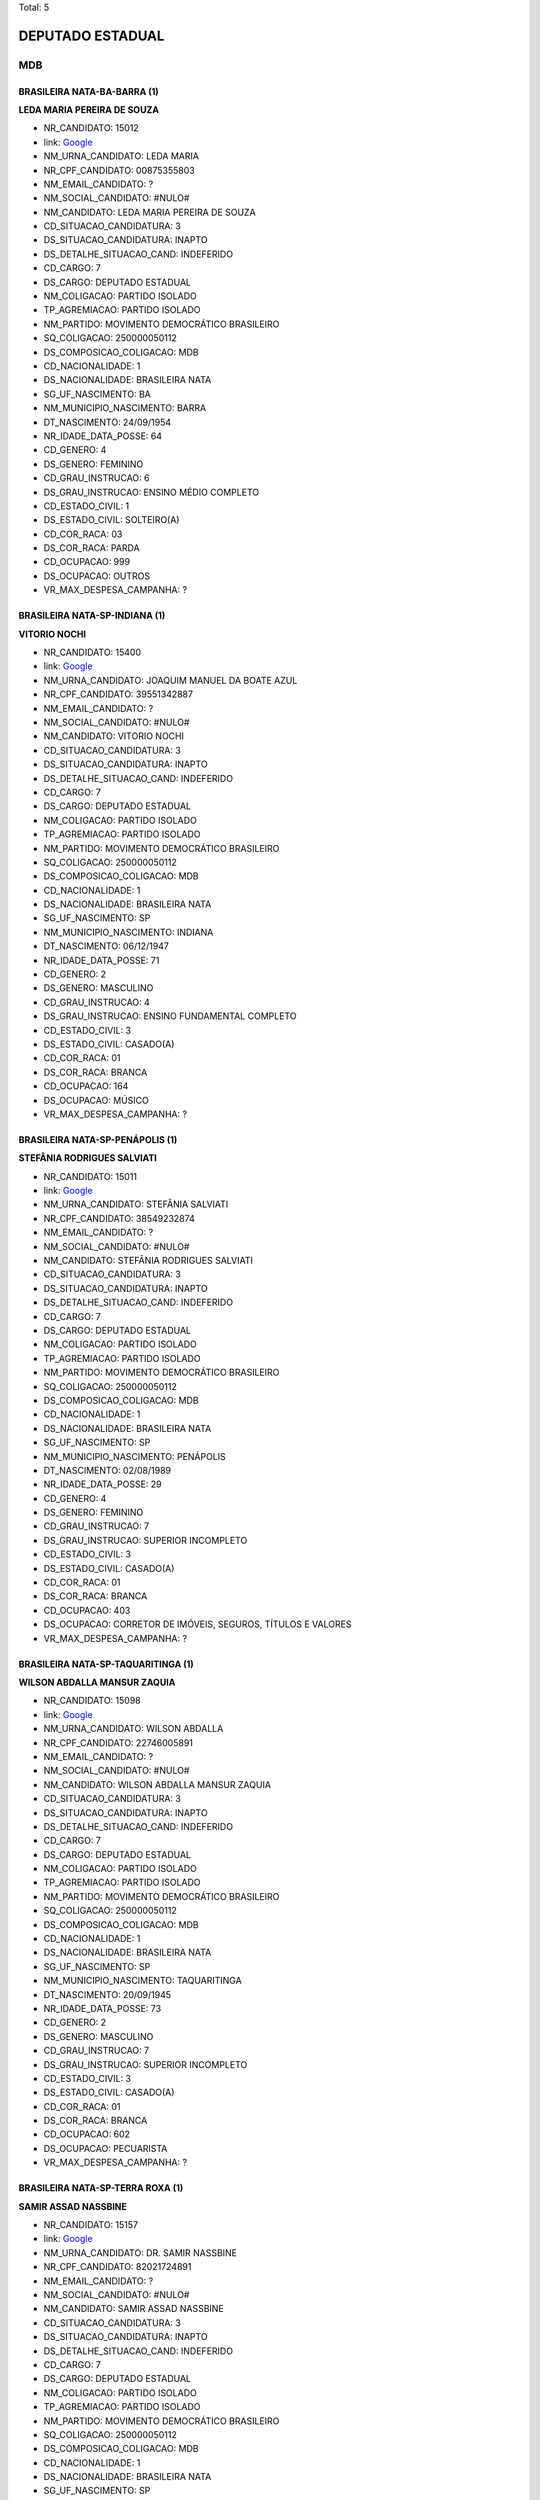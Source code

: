 Total: 5

DEPUTADO ESTADUAL
=================

MDB
---

BRASILEIRA NATA-BA-BARRA (1)
............................

**LEDA MARIA PEREIRA DE SOUZA**

- NR_CANDIDATO: 15012
- link: `Google <https://www.google.com/search?q=LEDA+MARIA+PEREIRA+DE+SOUZA>`_
- NM_URNA_CANDIDATO: LEDA MARIA
- NR_CPF_CANDIDATO: 00875355803
- NM_EMAIL_CANDIDATO: ?
- NM_SOCIAL_CANDIDATO: #NULO#
- NM_CANDIDATO: LEDA MARIA PEREIRA DE SOUZA
- CD_SITUACAO_CANDIDATURA: 3
- DS_SITUACAO_CANDIDATURA: INAPTO
- DS_DETALHE_SITUACAO_CAND: INDEFERIDO
- CD_CARGO: 7
- DS_CARGO: DEPUTADO ESTADUAL
- NM_COLIGACAO: PARTIDO ISOLADO
- TP_AGREMIACAO: PARTIDO ISOLADO
- NM_PARTIDO: MOVIMENTO DEMOCRÁTICO BRASILEIRO
- SQ_COLIGACAO: 250000050112
- DS_COMPOSICAO_COLIGACAO: MDB
- CD_NACIONALIDADE: 1
- DS_NACIONALIDADE: BRASILEIRA NATA
- SG_UF_NASCIMENTO: BA
- NM_MUNICIPIO_NASCIMENTO: BARRA
- DT_NASCIMENTO: 24/09/1954
- NR_IDADE_DATA_POSSE: 64
- CD_GENERO: 4
- DS_GENERO: FEMININO
- CD_GRAU_INSTRUCAO: 6
- DS_GRAU_INSTRUCAO: ENSINO MÉDIO COMPLETO
- CD_ESTADO_CIVIL: 1
- DS_ESTADO_CIVIL: SOLTEIRO(A)
- CD_COR_RACA: 03
- DS_COR_RACA: PARDA
- CD_OCUPACAO: 999
- DS_OCUPACAO: OUTROS
- VR_MAX_DESPESA_CAMPANHA: ?


BRASILEIRA NATA-SP-INDIANA (1)
..............................

**VITORIO NOCHI**

- NR_CANDIDATO: 15400
- link: `Google <https://www.google.com/search?q=VITORIO+NOCHI>`_
- NM_URNA_CANDIDATO: JOAQUIM MANUEL DA BOATE AZUL
- NR_CPF_CANDIDATO: 39551342887
- NM_EMAIL_CANDIDATO: ?
- NM_SOCIAL_CANDIDATO: #NULO#
- NM_CANDIDATO: VITORIO NOCHI
- CD_SITUACAO_CANDIDATURA: 3
- DS_SITUACAO_CANDIDATURA: INAPTO
- DS_DETALHE_SITUACAO_CAND: INDEFERIDO
- CD_CARGO: 7
- DS_CARGO: DEPUTADO ESTADUAL
- NM_COLIGACAO: PARTIDO ISOLADO
- TP_AGREMIACAO: PARTIDO ISOLADO
- NM_PARTIDO: MOVIMENTO DEMOCRÁTICO BRASILEIRO
- SQ_COLIGACAO: 250000050112
- DS_COMPOSICAO_COLIGACAO: MDB
- CD_NACIONALIDADE: 1
- DS_NACIONALIDADE: BRASILEIRA NATA
- SG_UF_NASCIMENTO: SP
- NM_MUNICIPIO_NASCIMENTO: INDIANA
- DT_NASCIMENTO: 06/12/1947
- NR_IDADE_DATA_POSSE: 71
- CD_GENERO: 2
- DS_GENERO: MASCULINO
- CD_GRAU_INSTRUCAO: 4
- DS_GRAU_INSTRUCAO: ENSINO FUNDAMENTAL COMPLETO
- CD_ESTADO_CIVIL: 3
- DS_ESTADO_CIVIL: CASADO(A)
- CD_COR_RACA: 01
- DS_COR_RACA: BRANCA
- CD_OCUPACAO: 164
- DS_OCUPACAO: MÚSICO
- VR_MAX_DESPESA_CAMPANHA: ?


BRASILEIRA NATA-SP-PENÁPOLIS (1)
................................

**STEFÂNIA RODRIGUES SALVIATI**

- NR_CANDIDATO: 15011
- link: `Google <https://www.google.com/search?q=STEFÂNIA+RODRIGUES+SALVIATI>`_
- NM_URNA_CANDIDATO: STEFÂNIA SALVIATI
- NR_CPF_CANDIDATO: 38549232874
- NM_EMAIL_CANDIDATO: ?
- NM_SOCIAL_CANDIDATO: #NULO#
- NM_CANDIDATO: STEFÂNIA RODRIGUES SALVIATI
- CD_SITUACAO_CANDIDATURA: 3
- DS_SITUACAO_CANDIDATURA: INAPTO
- DS_DETALHE_SITUACAO_CAND: INDEFERIDO
- CD_CARGO: 7
- DS_CARGO: DEPUTADO ESTADUAL
- NM_COLIGACAO: PARTIDO ISOLADO
- TP_AGREMIACAO: PARTIDO ISOLADO
- NM_PARTIDO: MOVIMENTO DEMOCRÁTICO BRASILEIRO
- SQ_COLIGACAO: 250000050112
- DS_COMPOSICAO_COLIGACAO: MDB
- CD_NACIONALIDADE: 1
- DS_NACIONALIDADE: BRASILEIRA NATA
- SG_UF_NASCIMENTO: SP
- NM_MUNICIPIO_NASCIMENTO: PENÁPOLIS
- DT_NASCIMENTO: 02/08/1989
- NR_IDADE_DATA_POSSE: 29
- CD_GENERO: 4
- DS_GENERO: FEMININO
- CD_GRAU_INSTRUCAO: 7
- DS_GRAU_INSTRUCAO: SUPERIOR INCOMPLETO
- CD_ESTADO_CIVIL: 3
- DS_ESTADO_CIVIL: CASADO(A)
- CD_COR_RACA: 01
- DS_COR_RACA: BRANCA
- CD_OCUPACAO: 403
- DS_OCUPACAO: CORRETOR DE IMÓVEIS, SEGUROS, TÍTULOS E VALORES
- VR_MAX_DESPESA_CAMPANHA: ?


BRASILEIRA NATA-SP-TAQUARITINGA (1)
...................................

**WILSON ABDALLA MANSUR ZAQUIA**

- NR_CANDIDATO: 15098
- link: `Google <https://www.google.com/search?q=WILSON+ABDALLA+MANSUR+ZAQUIA>`_
- NM_URNA_CANDIDATO: WILSON ABDALLA
- NR_CPF_CANDIDATO: 22746005891
- NM_EMAIL_CANDIDATO: ?
- NM_SOCIAL_CANDIDATO: #NULO#
- NM_CANDIDATO: WILSON ABDALLA MANSUR ZAQUIA
- CD_SITUACAO_CANDIDATURA: 3
- DS_SITUACAO_CANDIDATURA: INAPTO
- DS_DETALHE_SITUACAO_CAND: INDEFERIDO
- CD_CARGO: 7
- DS_CARGO: DEPUTADO ESTADUAL
- NM_COLIGACAO: PARTIDO ISOLADO
- TP_AGREMIACAO: PARTIDO ISOLADO
- NM_PARTIDO: MOVIMENTO DEMOCRÁTICO BRASILEIRO
- SQ_COLIGACAO: 250000050112
- DS_COMPOSICAO_COLIGACAO: MDB
- CD_NACIONALIDADE: 1
- DS_NACIONALIDADE: BRASILEIRA NATA
- SG_UF_NASCIMENTO: SP
- NM_MUNICIPIO_NASCIMENTO: TAQUARITINGA
- DT_NASCIMENTO: 20/09/1945
- NR_IDADE_DATA_POSSE: 73
- CD_GENERO: 2
- DS_GENERO: MASCULINO
- CD_GRAU_INSTRUCAO: 7
- DS_GRAU_INSTRUCAO: SUPERIOR INCOMPLETO
- CD_ESTADO_CIVIL: 3
- DS_ESTADO_CIVIL: CASADO(A)
- CD_COR_RACA: 01
- DS_COR_RACA: BRANCA
- CD_OCUPACAO: 602
- DS_OCUPACAO: PECUARISTA
- VR_MAX_DESPESA_CAMPANHA: ?


BRASILEIRA NATA-SP-TERRA ROXA (1)
.................................

**SAMIR ASSAD NASSBINE**

- NR_CANDIDATO: 15157
- link: `Google <https://www.google.com/search?q=SAMIR+ASSAD+NASSBINE>`_
- NM_URNA_CANDIDATO: DR. SAMIR NASSBINE
- NR_CPF_CANDIDATO: 82021724891
- NM_EMAIL_CANDIDATO: ?
- NM_SOCIAL_CANDIDATO: #NULO#
- NM_CANDIDATO: SAMIR ASSAD NASSBINE
- CD_SITUACAO_CANDIDATURA: 3
- DS_SITUACAO_CANDIDATURA: INAPTO
- DS_DETALHE_SITUACAO_CAND: INDEFERIDO
- CD_CARGO: 7
- DS_CARGO: DEPUTADO ESTADUAL
- NM_COLIGACAO: PARTIDO ISOLADO
- TP_AGREMIACAO: PARTIDO ISOLADO
- NM_PARTIDO: MOVIMENTO DEMOCRÁTICO BRASILEIRO
- SQ_COLIGACAO: 250000050112
- DS_COMPOSICAO_COLIGACAO: MDB
- CD_NACIONALIDADE: 1
- DS_NACIONALIDADE: BRASILEIRA NATA
- SG_UF_NASCIMENTO: SP
- NM_MUNICIPIO_NASCIMENTO: TERRA ROXA
- DT_NASCIMENTO: 16/03/1955
- NR_IDADE_DATA_POSSE: 63
- CD_GENERO: 2
- DS_GENERO: MASCULINO
- CD_GRAU_INSTRUCAO: 8
- DS_GRAU_INSTRUCAO: SUPERIOR COMPLETO
- CD_ESTADO_CIVIL: 3
- DS_ESTADO_CIVIL: CASADO(A)
- CD_COR_RACA: 01
- DS_COR_RACA: BRANCA
- CD_OCUPACAO: 111
- DS_OCUPACAO: MÉDICO
- VR_MAX_DESPESA_CAMPANHA: ?

